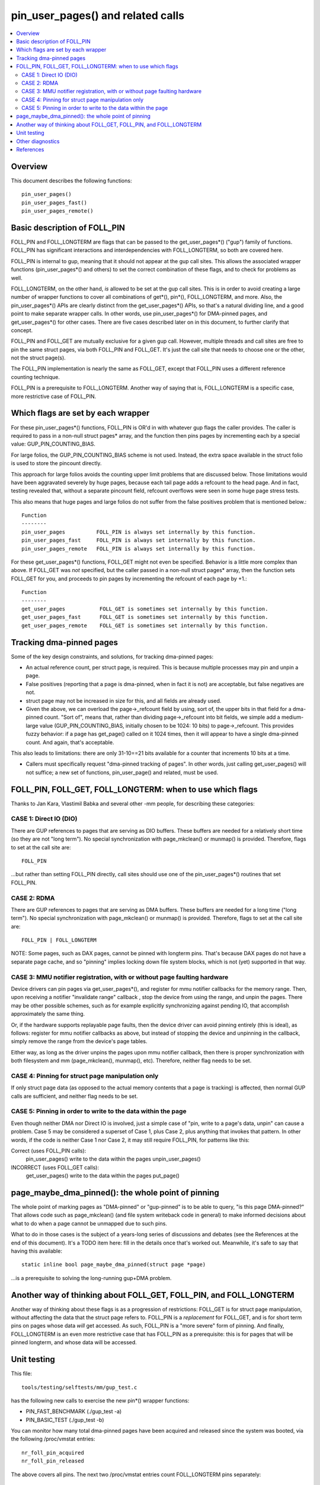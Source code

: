 .. SPDX-License-Identifier: GPL-2.0

====================================================
pin_user_pages() and related calls
====================================================

.. contents:: :local:

Overview
========

This document describes the following functions::

 pin_user_pages()
 pin_user_pages_fast()
 pin_user_pages_remote()

Basic description of FOLL_PIN
=============================

FOLL_PIN and FOLL_LONGTERM are flags that can be passed to the get_user_pages*()
("gup") family of functions. FOLL_PIN has significant interactions and
interdependencies with FOLL_LONGTERM, so both are covered here.

FOLL_PIN is internal to gup, meaning that it should not appear at the gup call
sites. This allows the associated wrapper functions  (pin_user_pages*() and
others) to set the correct combination of these flags, and to check for problems
as well.

FOLL_LONGTERM, on the other hand, *is* allowed to be set at the gup call sites.
This is in order to avoid creating a large number of wrapper functions to cover
all combinations of get*(), pin*(), FOLL_LONGTERM, and more. Also, the
pin_user_pages*() APIs are clearly distinct from the get_user_pages*() APIs, so
that's a natural dividing line, and a good point to make separate wrapper calls.
In other words, use pin_user_pages*() for DMA-pinned pages, and
get_user_pages*() for other cases. There are five cases described later on in
this document, to further clarify that concept.

FOLL_PIN and FOLL_GET are mutually exclusive for a given gup call. However,
multiple threads and call sites are free to pin the same struct pages, via both
FOLL_PIN and FOLL_GET. It's just the call site that needs to choose one or the
other, not the struct page(s).

The FOLL_PIN implementation is nearly the same as FOLL_GET, except that FOLL_PIN
uses a different reference counting technique.

FOLL_PIN is a prerequisite to FOLL_LONGTERM. Another way of saying that is,
FOLL_LONGTERM is a specific case, more restrictive case of FOLL_PIN.

Which flags are set by each wrapper
===================================

For these pin_user_pages*() functions, FOLL_PIN is OR'd in with whatever gup
flags the caller provides. The caller is required to pass in a non-null struct
pages* array, and the function then pins pages by incrementing each by a special
value: GUP_PIN_COUNTING_BIAS.

For large folios, the GUP_PIN_COUNTING_BIAS scheme is not used. Instead,
the extra space available in the struct folio is used to store the
pincount directly.

This approach for large folios avoids the counting upper limit problems
that are discussed below. Those limitations would have been aggravated
severely by huge pages, because each tail page adds a refcount to the
head page. And in fact, testing revealed that, without a separate pincount
field, refcount overflows were seen in some huge page stress tests.

This also means that huge pages and large folios do not suffer
from the false positives problem that is mentioned below.::

 Function
 --------
 pin_user_pages          FOLL_PIN is always set internally by this function.
 pin_user_pages_fast     FOLL_PIN is always set internally by this function.
 pin_user_pages_remote   FOLL_PIN is always set internally by this function.

For these get_user_pages*() functions, FOLL_GET might not even be specified.
Behavior is a little more complex than above. If FOLL_GET was *not* specified,
but the caller passed in a non-null struct pages* array, then the function
sets FOLL_GET for you, and proceeds to pin pages by incrementing the refcount
of each page by +1.::

 Function
 --------
 get_user_pages           FOLL_GET is sometimes set internally by this function.
 get_user_pages_fast      FOLL_GET is sometimes set internally by this function.
 get_user_pages_remote    FOLL_GET is sometimes set internally by this function.

Tracking dma-pinned pages
=========================

Some of the key design constraints, and solutions, for tracking dma-pinned
pages:

* An actual reference count, per struct page, is required. This is because
  multiple processes may pin and unpin a page.

* False positives (reporting that a page is dma-pinned, when in fact it is not)
  are acceptable, but false negatives are not.

* struct page may not be increased in size for this, and all fields are already
  used.

* Given the above, we can overload the page->_refcount field by using, sort of,
  the upper bits in that field for a dma-pinned count. "Sort of", means that,
  rather than dividing page->_refcount into bit fields, we simple add a medium-
  large value (GUP_PIN_COUNTING_BIAS, initially chosen to be 1024: 10 bits) to
  page->_refcount. This provides fuzzy behavior: if a page has get_page() called
  on it 1024 times, then it will appear to have a single dma-pinned count.
  And again, that's acceptable.

This also leads to limitations: there are only 31-10==21 bits available for a
counter that increments 10 bits at a time.

* Callers must specifically request "dma-pinned tracking of pages". In other
  words, just calling get_user_pages() will not suffice; a new set of functions,
  pin_user_page() and related, must be used.

FOLL_PIN, FOLL_GET, FOLL_LONGTERM: when to use which flags
==========================================================

Thanks to Jan Kara, Vlastimil Babka and several other -mm people, for describing
these categories:

CASE 1: Direct IO (DIO)
-----------------------
There are GUP references to pages that are serving
as DIO buffers. These buffers are needed for a relatively short time (so they
are not "long term"). No special synchronization with page_mkclean() or
munmap() is provided. Therefore, flags to set at the call site are: ::

    FOLL_PIN

...but rather than setting FOLL_PIN directly, call sites should use one of
the pin_user_pages*() routines that set FOLL_PIN.

CASE 2: RDMA
------------
There are GUP references to pages that are serving as DMA
buffers. These buffers are needed for a long time ("long term"). No special
synchronization with page_mkclean() or munmap() is provided. Therefore, flags
to set at the call site are: ::

    FOLL_PIN | FOLL_LONGTERM

NOTE: Some pages, such as DAX pages, cannot be pinned with longterm pins. That's
because DAX pages do not have a separate page cache, and so "pinning" implies
locking down file system blocks, which is not (yet) supported in that way.

CASE 3: MMU notifier registration, with or without page faulting hardware
-------------------------------------------------------------------------
Device drivers can pin pages via get_user_pages*(), and register for mmu
notifier callbacks for the memory range. Then, upon receiving a notifier
"invalidate range" callback , stop the device from using the range, and unpin
the pages. There may be other possible schemes, such as for example explicitly
synchronizing against pending IO, that accomplish approximately the same thing.

Or, if the hardware supports replayable page faults, then the device driver can
avoid pinning entirely (this is ideal), as follows: register for mmu notifier
callbacks as above, but instead of stopping the device and unpinning in the
callback, simply remove the range from the device's page tables.

Either way, as long as the driver unpins the pages upon mmu notifier callback,
then there is proper synchronization with both filesystem and mm
(page_mkclean(), munmap(), etc). Therefore, neither flag needs to be set.

CASE 4: Pinning for struct page manipulation only
-------------------------------------------------
If only struct page data (as opposed to the actual memory contents that a page
is tracking) is affected, then normal GUP calls are sufficient, and neither flag
needs to be set.

CASE 5: Pinning in order to write to the data within the page
-------------------------------------------------------------
Even though neither DMA nor Direct IO is involved, just a simple case of "pin,
write to a page's data, unpin" can cause a problem. Case 5 may be considered a
superset of Case 1, plus Case 2, plus anything that invokes that pattern. In
other words, if the code is neither Case 1 nor Case 2, it may still require
FOLL_PIN, for patterns like this:

Correct (uses FOLL_PIN calls):
    pin_user_pages()
    write to the data within the pages
    unpin_user_pages()

INCORRECT (uses FOLL_GET calls):
    get_user_pages()
    write to the data within the pages
    put_page()

page_maybe_dma_pinned(): the whole point of pinning
===================================================

The whole point of marking pages as "DMA-pinned" or "gup-pinned" is to be able
to query, "is this page DMA-pinned?" That allows code such as page_mkclean()
(and file system writeback code in general) to make informed decisions about
what to do when a page cannot be unmapped due to such pins.

What to do in those cases is the subject of a years-long series of discussions
and debates (see the References at the end of this document). It's a TODO item
here: fill in the details once that's worked out. Meanwhile, it's safe to say
that having this available: ::

        static inline bool page_maybe_dma_pinned(struct page *page)

...is a prerequisite to solving the long-running gup+DMA problem.

Another way of thinking about FOLL_GET, FOLL_PIN, and FOLL_LONGTERM
===================================================================

Another way of thinking about these flags is as a progression of restrictions:
FOLL_GET is for struct page manipulation, without affecting the data that the
struct page refers to. FOLL_PIN is a *replacement* for FOLL_GET, and is for
short term pins on pages whose data *will* get accessed. As such, FOLL_PIN is
a "more severe" form of pinning. And finally, FOLL_LONGTERM is an even more
restrictive case that has FOLL_PIN as a prerequisite: this is for pages that
will be pinned longterm, and whose data will be accessed.

Unit testing
============
This file::

 tools/testing/selftests/mm/gup_test.c

has the following new calls to exercise the new pin*() wrapper functions:

* PIN_FAST_BENCHMARK (./gup_test -a)
* PIN_BASIC_TEST (./gup_test -b)

You can monitor how many total dma-pinned pages have been acquired and released
since the system was booted, via the following /proc/vmstat entries: ::

    nr_foll_pin_acquired
    nr_foll_pin_released

The above covers all pins. The next two /proc/vmstat entries count FOLL_LONGTERM
pins separately: ::

    nr_longterm_pin_acquired
    nr_longterm_pin_released

Under normal conditions, the acquired and released counts will be equal unless
there are any DMA pins in place, or during pin/unpin transitions.

Examples:

Situation A: there are currently no pages pinned via FOLL_PIN nor
FOLL_LONGTERM: ::

    nr_foll_pin_acquired     == nr_foll_pin_released
    nr_longterm_pin_acquired == nr_longterm_pin_released

Situation B: some process has some pages short term pinned (FOLL_PIN), but no
processes have any long term pins: ::

    nr_foll_pin_acquired      > nr_foll_pin_released
    nr_longterm_pin_acquired == nr_longterm_pin_released

Situation C: some process has some pages long term pinned (FOLL_LONGTERM).
Note that FOLL_LONGTERM implies FOLL_PIN, as part of the API
description. ::

    nr_foll_pin_acquired      > nr_foll_pin_released
    nr_longterm_pin_acquired  > nr_longterm_pin_released

* nr_foll_pin_acquired: The number of logical pins that have been acquired since
  the system was powered on. For huge pages, the head page is pinned once for
  each page (head page and each tail page) within the huge page. This follows
  the same sort of behavior that get_user_pages() uses for huge pages: the head
  page is refcounted once for each tail or head page in the huge page, when
  get_user_pages() is applied to a huge page.

* nr_foll_pin_released: The number of logical pins that have been released since
  the system was powered on. Note that pages are released (unpinned) on a
  PAGE_SIZE granularity, even if the original pin was applied to a huge page.
  Becaused of the pin count behavior described above in "nr_foll_pin_acquired",
  the accounting balances out, so that after doing this::

    pin_user_pages(huge_page);
    for (each page in huge_page)
        unpin_user_page(page);

...the following is expected::

    nr_foll_pin_released == nr_foll_pin_acquired

(...unless it was already out of balance due to a long-term RDMA pin being in
place.)

* nr_longterm_pin_acquired: The number of logical FOLL_LONGTERM pins that have
  been acquired since the system was powered on. The rules for head pages, huge
  pages are exactly the same as for nr_foll_pin_acquired.

* nr_longterm_pin_released: The number of logical FOLL_LONGTERM pins that have
  been released since the system was powered on. The rules for head pages, huge
  pages are exactly the same as for nr_foll_pin_released.

Other diagnostics
=================

dump_page() has been enhanced slightly to handle these new counting
fields, and to better report on large folios in general.  Specifically,
for large folios, the exact pincount is reported.

References
==========

* `Some slow progress on get_user_pages() (Apr 2, 2019) <https://lwn.net/Articles/784574/>`_
* `DMA and get_user_pages() (LPC: Dec 12, 2018) <https://lwn.net/Articles/774411/>`_
* `The trouble with get_user_pages() (Apr 30, 2018) <https://lwn.net/Articles/753027/>`_
* `LWN kernel index: get_user_pages() <https://lwn.net/Kernel/Index/#Memory_management-get_user_pages>`_

John Hubbard, October, 2019
